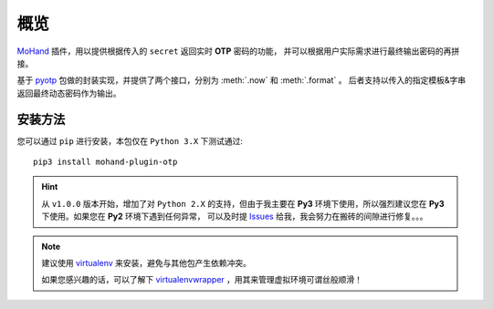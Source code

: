 .. _intro-overview:

====
概览
====

`MoHand`_ 插件，用以提供根据传入的 ``secret`` 返回实时 **OTP** 密码的功能，
并可以根据用户实际需求进行最终输出密码的再拼接。

基于 `pyotp`_ 包做的封装实现，并提供了两个接口，分别为 :meth:`.now` 和 :meth:`.format` 。
后者支持以传入的指定模板&字串返回最终动态密码作为输出。

安装方法
========

您可以通过 ``pip`` 进行安装，本包仅在 ``Python 3.X`` 下测试通过::

    pip3 install mohand-plugin-otp

.. hint::

    从 ``v1.0.0`` 版本开始，增加了对 ``Python 2.X`` 的支持，但由于我主要在 **Py3**
    环境下使用，所以强烈建议您在 **Py3** 下使用。如果您在 **Py2** 环境下遇到任何异常，
    可以及时提 `Issues`_ 给我，我会努力在搬砖的间隙进行修复。。。

.. note::

    建议使用 `virtualenv`_ 来安装，避免与其他包产生依赖冲突。

    如果您感兴趣的话，可以了解下 `virtualenvwrapper`_ ，用其来管理虚拟环境可谓丝般顺滑！


.. _MoHand: http://mohand.rtfd.io/
.. _pyotp: http://pyotp.readthedocs.io/
.. _virtualenv: http://virtualenv.pypa.io/
.. _virtualenvwrapper: https://virtualenvwrapper.readthedocs.io/
.. _Issues: https://github.com/littlemo/mohand-plugin-otp/issues
